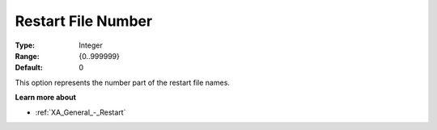 .. _XA_General_-_Restart_File_Number:


Restart File Number
===================



:Type:	Integer	
:Range:	{0..999999}	
:Default:	0	



This option represents the number part of the restart file names. 



**Learn more about** 

*	:ref:`XA_General_-_Restart`  



